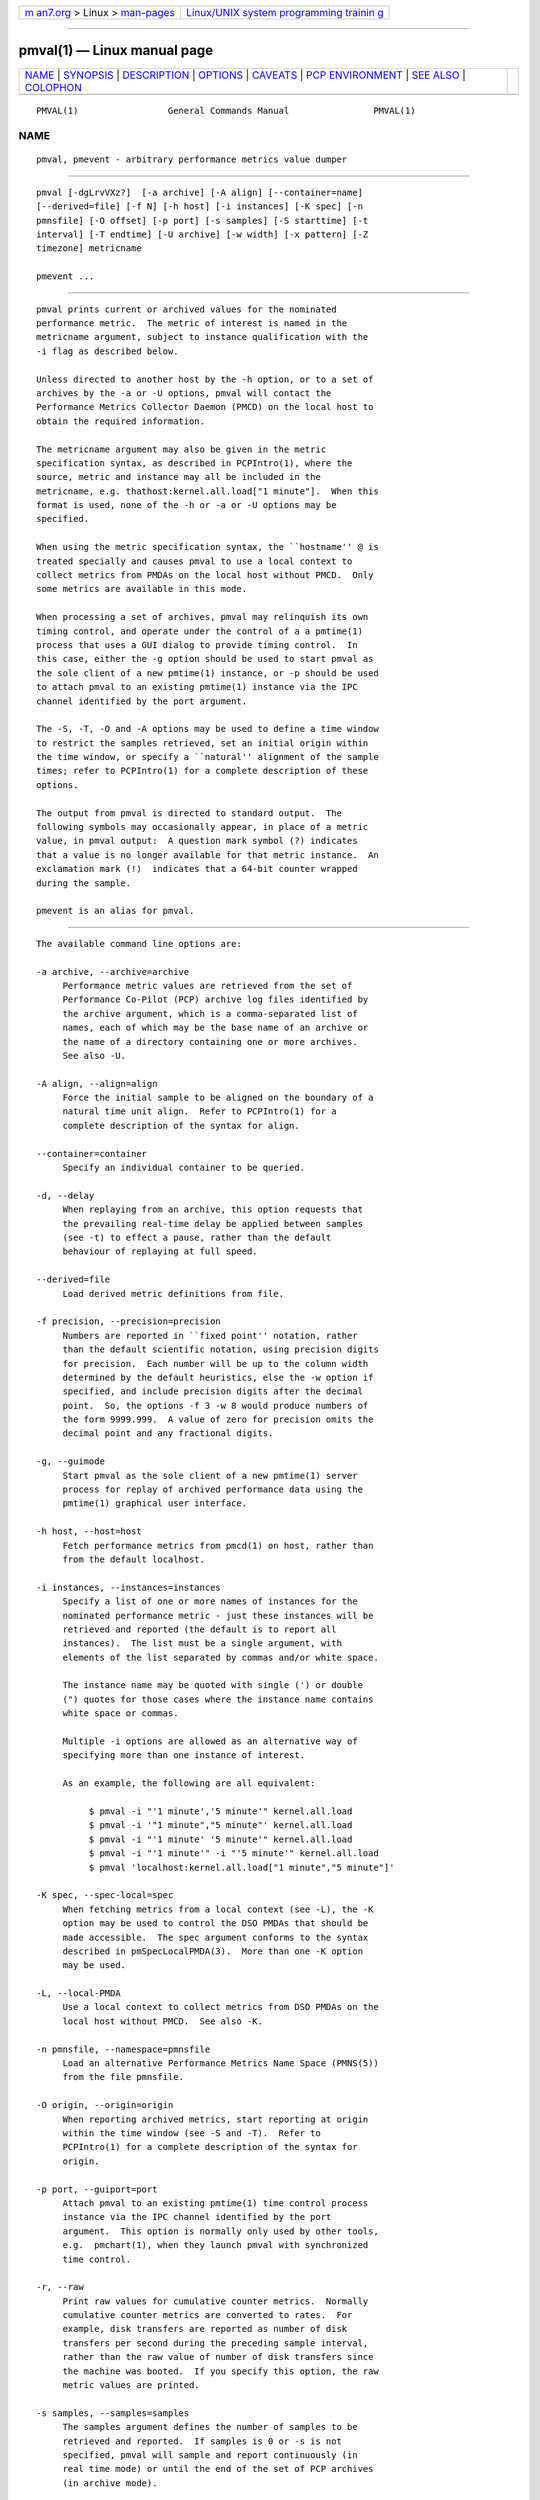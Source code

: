 .. container:: page-top

.. container:: nav-bar

   +----------------------------------+----------------------------------+
   | `m                               | `Linux/UNIX system programming   |
   | an7.org <../../../index.html>`__ | trainin                          |
   | > Linux >                        | g <http://man7.org/training/>`__ |
   | `man-pages <../index.html>`__    |                                  |
   +----------------------------------+----------------------------------+

--------------

pmval(1) — Linux manual page
============================

+-----------------------------------+-----------------------------------+
| `NAME <#NAME>`__ \|               |                                   |
| `SYNOPSIS <#SYNOPSIS>`__ \|       |                                   |
| `DESCRIPTION <#DESCRIPTION>`__ \| |                                   |
| `OPTIONS <#OPTIONS>`__ \|         |                                   |
| `CAVEATS <#CAVEATS>`__ \|         |                                   |
| `PCP                              |                                   |
| ENVIRONMENT <#PCP_ENVIRONMENT>`__ |                                   |
| \| `SEE ALSO <#SEE_ALSO>`__ \|    |                                   |
| `COLOPHON <#COLOPHON>`__          |                                   |
+-----------------------------------+-----------------------------------+
| .. container:: man-search-box     |                                   |
+-----------------------------------+-----------------------------------+

::

   PMVAL(1)                 General Commands Manual                PMVAL(1)

NAME
-------------------------------------------------

::

          pmval, pmevent - arbitrary performance metrics value dumper


---------------------------------------------------------

::

          pmval [-dgLrvVXz?]  [-a archive] [-A align] [--container=name]
          [--derived=file] [-f N] [-h host] [-i instances] [-K spec] [-n
          pmnsfile] [-O offset] [-p port] [-s samples] [-S starttime] [-t
          interval] [-T endtime] [-U archive] [-w width] [-x pattern] [-Z
          timezone] metricname

          pmevent ...


---------------------------------------------------------------

::

          pmval prints current or archived values for the nominated
          performance metric.  The metric of interest is named in the
          metricname argument, subject to instance qualification with the
          -i flag as described below.

          Unless directed to another host by the -h option, or to a set of
          archives by the -a or -U options, pmval will contact the
          Performance Metrics Collector Daemon (PMCD) on the local host to
          obtain the required information.

          The metricname argument may also be given in the metric
          specification syntax, as described in PCPIntro(1), where the
          source, metric and instance may all be included in the
          metricname, e.g. thathost:kernel.all.load["1 minute"].  When this
          format is used, none of the -h or -a or -U options may be
          specified.

          When using the metric specification syntax, the ``hostname'' @ is
          treated specially and causes pmval to use a local context to
          collect metrics from PMDAs on the local host without PMCD.  Only
          some metrics are available in this mode.

          When processing a set of archives, pmval may relinquish its own
          timing control, and operate under the control of a a pmtime(1)
          process that uses a GUI dialog to provide timing control.  In
          this case, either the -g option should be used to start pmval as
          the sole client of a new pmtime(1) instance, or -p should be used
          to attach pmval to an existing pmtime(1) instance via the IPC
          channel identified by the port argument.

          The -S, -T, -O and -A options may be used to define a time window
          to restrict the samples retrieved, set an initial origin within
          the time window, or specify a ``natural'' alignment of the sample
          times; refer to PCPIntro(1) for a complete description of these
          options.

          The output from pmval is directed to standard output.  The
          following symbols may occasionally appear, in place of a metric
          value, in pmval output:  A question mark symbol (?) indicates
          that a value is no longer available for that metric instance.  An
          exclamation mark (!)  indicates that a 64-bit counter wrapped
          during the sample.

          pmevent is an alias for pmval.


-------------------------------------------------------

::

          The available command line options are:

          -a archive, --archive=archive
               Performance metric values are retrieved from the set of
               Performance Co-Pilot (PCP) archive log files identified by
               the archive argument, which is a comma-separated list of
               names, each of which may be the base name of an archive or
               the name of a directory containing one or more archives.
               See also -U.

          -A align, --align=align
               Force the initial sample to be aligned on the boundary of a
               natural time unit align.  Refer to PCPIntro(1) for a
               complete description of the syntax for align.

          --container=container
               Specify an individual container to be queried.

          -d, --delay
               When replaying from an archive, this option requests that
               the prevailing real-time delay be applied between samples
               (see -t) to effect a pause, rather than the default
               behaviour of replaying at full speed.

          --derived=file
               Load derived metric definitions from file.

          -f precision, --precision=precision
               Numbers are reported in ``fixed point'' notation, rather
               than the default scientific notation, using precision digits
               for precision.  Each number will be up to the column width
               determined by the default heuristics, else the -w option if
               specified, and include precision digits after the decimal
               point.  So, the options -f 3 -w 8 would produce numbers of
               the form 9999.999.  A value of zero for precision omits the
               decimal point and any fractional digits.

          -g, --guimode
               Start pmval as the sole client of a new pmtime(1) server
               process for replay of archived performance data using the
               pmtime(1) graphical user interface.

          -h host, --host=host
               Fetch performance metrics from pmcd(1) on host, rather than
               from the default localhost.

          -i instances, --instances=instances
               Specify a list of one or more names of instances for the
               nominated performance metric - just these instances will be
               retrieved and reported (the default is to report all
               instances).  The list must be a single argument, with
               elements of the list separated by commas and/or white space.

               The instance name may be quoted with single (') or double
               (") quotes for those cases where the instance name contains
               white space or commas.

               Multiple -i options are allowed as an alternative way of
               specifying more than one instance of interest.

               As an example, the following are all equivalent:

                    $ pmval -i "'1 minute','5 minute'" kernel.all.load
                    $ pmval -i '"1 minute","5 minute"' kernel.all.load
                    $ pmval -i "'1 minute' '5 minute'" kernel.all.load
                    $ pmval -i "'1 minute'" -i "'5 minute'" kernel.all.load
                    $ pmval 'localhost:kernel.all.load["1 minute","5 minute"]'

          -K spec, --spec-local=spec
               When fetching metrics from a local context (see -L), the -K
               option may be used to control the DSO PMDAs that should be
               made accessible.  The spec argument conforms to the syntax
               described in pmSpecLocalPMDA(3).  More than one -K option
               may be used.

          -L, --local-PMDA
               Use a local context to collect metrics from DSO PMDAs on the
               local host without PMCD.  See also -K.

          -n pmnsfile, --namespace=pmnsfile
               Load an alternative Performance Metrics Name Space (PMNS(5))
               from the file pmnsfile.

          -O origin, --origin=origin
               When reporting archived metrics, start reporting at origin
               within the time window (see -S and -T).  Refer to
               PCPIntro(1) for a complete description of the syntax for
               origin.

          -p port, --guiport=port
               Attach pmval to an existing pmtime(1) time control process
               instance via the IPC channel identified by the port
               argument.  This option is normally only used by other tools,
               e.g.  pmchart(1), when they launch pmval with synchronized
               time control.

          -r, --raw
               Print raw values for cumulative counter metrics.  Normally
               cumulative counter metrics are converted to rates.  For
               example, disk transfers are reported as number of disk
               transfers per second during the preceding sample interval,
               rather than the raw value of number of disk transfers since
               the machine was booted.  If you specify this option, the raw
               metric values are printed.

          -s samples, --samples=samples
               The samples argument defines the number of samples to be
               retrieved and reported.  If samples is 0 or -s is not
               specified, pmval will sample and report continuously (in
               real time mode) or until the end of the set of PCP archives
               (in archive mode).

          -S starttime, --start=starttime
               When reporting archived metrics, the report will be
               restricted to those records logged at or after starttime.
               Refer to PCPIntro(1) for a complete description of the
               syntax for starttime.

          -t interval, --interval=interval
               Set the reporting interval to something other than the
               default 1 second.  The interval argument follows the syntax
               described in PCPIntro(1), and in the simplest form may be an
               unsigned integer (the implied units in this case are
               seconds).

          -T endtime, --finish=endtime
               When reporting archived metrics, the report will be
               restricted to those records logged before or at endtime.
               Refer to PCPIntro(1) for a complete description of the
               syntax for endtime.

          -U archive, --nointerp=archive
               Performance metric values are retrieved from the Performance
               Co-Pilot (PCP) archive.  The argument is a comma-separated
               list of names, each of which may be the base name of an
               archive or the name of a directory containing one or more
               archives.  However, unlike -a every recorded value in the
               archive for the selected metric and instances is reported
               (so no interpolation mode, and the sample interval (-t
               option) is ignored.  See also -a.

               At most one of the options -a and -U may be specified.

          -v, --verbose
               Enable verbose mode.

          -V, --version
               Display version number and exit.

          -w width, --width=width
               Set the width of each column of output to be width columns.
               If not specified columns are wide enough to accommodate the
               largest value of the type being printed.

          -x pattern, --filter=pattern
               The given pattern is sent to the performance metric domain
               agent for the requested metricname before any values are
               requested.  This serves two purposes.  Firstly, it provides
               a mechanism for server-side event filtering that is
               customisable for individual event streams.  In addition,
               some performance metrics domain agents also use the PMCD
               store mechanism to provide a basic security model (e.g. for
               sensitive log files, only a client host with pmStore(3)
               access would be able to access the event stream).

               As pattern may be processed by regcomp(3) it should be a
               non-empty string.  Use . (dot) for a “match all” pattern.

          -X, --timestamp
               When replaying from an archive, this option requests that
               the timestamp be reported with additional date information
               and microsecond precision, for example
               Sat May 22 20:32:20.971633 2021 instead of the default
               format, for example 20:32:20.971.

          -z, --hostzone
               Use the local timezone of the host that is the source of the
               performance metrics, as identified by either the -h or the
               -a or the -U options.  The default is to use the timezone of
               the local host.

          -Z timezone, --timezone=timezone
               Use timezone for the date and time.  Timezone is in the
               format of the environment variable TZ as described in
               environ(7).

          -?, --help
               Display usage message and exit.


-------------------------------------------------------

::

          By default, pmval attempts to display non-integer numeric values
          in a way that does not distort the inherent precision (rarely
          more than 4 significant digits), and tries to maintain a tabular
          format in the output.  These goals are sometimes in conflict.

          In the absence of the -f option (described above), the following
          table describes the formats used for different ranges of numeric
          values for any metric that is of type PM_TYPE_FLOAT or
          PM_TYPE_DOUBLE, or any metric that has the semantics of a counter
          (for which pmval reports the rate converted value):

                         ┌──────────┬──────────────────────┐
                         │ Format   │     Value Range      │
                         ├──────────┼──────────────────────┤
                         │        ! │ No values available  │
                         │9.999E-99 │ < 0.1                │
                         │   0.0    │ 0                    │
                         │   9.9999 │ > 0 and <= 0.9999    │
                         │   9.999  │ > 0.9999 and < 9.999 │
                         │  99.99   │ > 9.999 and < 99.99  │
                         │ 999.9    │ > 99.99 and < 999.9  │
                         │9999.     │ > 999.9 and < 9999   │
                         │9.999E+99 │ > 9999               │
                         └──────────┴──────────────────────┘


-----------------------------------------------------------------------

::

          Environment variables with the prefix PCP_ are used to
          parameterize the file and directory names used by PCP.  On each
          installation, the file /etc/pcp.conf contains the local values
          for these variables.  The $PCP_CONF variable may be used to
          specify an alternative configuration file, as described in
          pcp.conf(5).

          For environment variables affecting PCP tools, see
          pmGetOptions(3).


---------------------------------------------------------

::

          PCPIntro(1), pmcd(1), pmchart(1), pmdumplog(1), pmdumptext(1),
          pminfo(1), pmlogger(1), pmrep(1), pmtime(1), PMAPI(3),
          pmStore(3), pmSpecLocalPMDA(3), pcp.conf(5), pcp.env(5) and
          PMNS(5).

COLOPHON
---------------------------------------------------------

::

          This page is part of the PCP (Performance Co-Pilot) project.
          Information about the project can be found at 
          ⟨http://www.pcp.io/⟩.  If you have a bug report for this manual
          page, send it to pcp@groups.io.  This page was obtained from the
          project's upstream Git repository
          ⟨https://github.com/performancecopilot/pcp.git⟩ on 2021-08-27.
          (At that time, the date of the most recent commit that was found
          in the repository was 2021-08-27.)  If you discover any rendering
          problems in this HTML version of the page, or you believe there
          is a better or more up-to-date source for the page, or you have
          corrections or improvements to the information in this COLOPHON
          (which is not part of the original manual page), send a mail to
          man-pages@man7.org

   Performance Co-Pilot               PCP                          PMVAL(1)

--------------

Pages that refer to this page:
`pcpintro(1) <../man1/pcpintro.1.html>`__, 
`pmafm(1) <../man1/pmafm.1.html>`__, 
`pmcd(1) <../man1/pmcd.1.html>`__, 
`pmchart(1) <../man1/pmchart.1.html>`__, 
`pmclient(1) <../man1/pmclient.1.html>`__, 
`pmdabash(1) <../man1/pmdabash.1.html>`__, 
`pmdalogger(1) <../man1/pmdalogger.1.html>`__, 
`pmdapipe(1) <../man1/pmdapipe.1.html>`__, 
`pmdasystemd(1) <../man1/pmdasystemd.1.html>`__, 
`pmie(1) <../man1/pmie.1.html>`__, 
`pminfo(1) <../man1/pminfo.1.html>`__, 
`pmlogsummary(1) <../man1/pmlogsummary.1.html>`__, 
`pmrep(1) <../man1/pmrep.1.html>`__, 
`pmstore(1) <../man1/pmstore.1.html>`__, 
`pmtime(1) <../man1/pmtime.1.html>`__, 
`pmregisterderived(3) <../man3/pmregisterderived.3.html>`__

--------------

--------------

.. container:: footer

   +-----------------------+-----------------------+-----------------------+
   | HTML rendering        |                       | |Cover of TLPI|       |
   | created 2021-08-27 by |                       |                       |
   | `Michael              |                       |                       |
   | Ker                   |                       |                       |
   | risk <https://man7.or |                       |                       |
   | g/mtk/index.html>`__, |                       |                       |
   | author of `The Linux  |                       |                       |
   | Programming           |                       |                       |
   | Interface <https:     |                       |                       |
   | //man7.org/tlpi/>`__, |                       |                       |
   | maintainer of the     |                       |                       |
   | `Linux man-pages      |                       |                       |
   | project <             |                       |                       |
   | https://www.kernel.or |                       |                       |
   | g/doc/man-pages/>`__. |                       |                       |
   |                       |                       |                       |
   | For details of        |                       |                       |
   | in-depth **Linux/UNIX |                       |                       |
   | system programming    |                       |                       |
   | training courses**    |                       |                       |
   | that I teach, look    |                       |                       |
   | `here <https://ma     |                       |                       |
   | n7.org/training/>`__. |                       |                       |
   |                       |                       |                       |
   | Hosting by `jambit    |                       |                       |
   | GmbH                  |                       |                       |
   | <https://www.jambit.c |                       |                       |
   | om/index_en.html>`__. |                       |                       |
   +-----------------------+-----------------------+-----------------------+

--------------

.. container:: statcounter

   |Web Analytics Made Easy - StatCounter|

.. |Cover of TLPI| image:: https://man7.org/tlpi/cover/TLPI-front-cover-vsmall.png
   :target: https://man7.org/tlpi/
.. |Web Analytics Made Easy - StatCounter| image:: https://c.statcounter.com/7422636/0/9b6714ff/1/
   :class: statcounter
   :target: https://statcounter.com/

